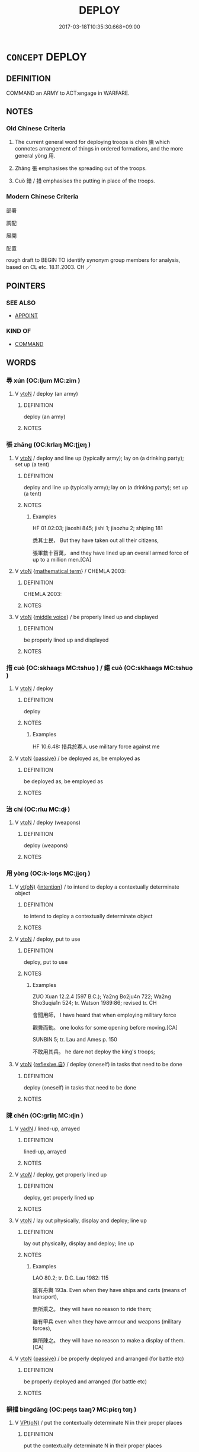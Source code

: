 # -*- mode: mandoku-tls-view -*-
#+TITLE: DEPLOY
#+DATE: 2017-03-18T10:35:30.668+09:00        
#+STARTUP: content
* =CONCEPT= DEPLOY
:PROPERTIES:
:CUSTOM_ID: uuid-ccce4829-2cdd-475e-9148-075ffe0f3556
:SYNONYM+:  POSITION
:SYNONYM+:  STATION
:SYNONYM+:  POST
:SYNONYM+:  PLACE
:SYNONYM+:  INSTALL
:SYNONYM+:  LOCATE
:SYNONYM+:  SITUATE
:SYNONYM+:  SITE
:SYNONYM+:  ESTABLISH
:SYNONYM+:  BASE
:SYNONYM+:  DISTRIBUTE
:SYNONYM+:  DISPOSE
:TR_ZH: 部署
:END:
** DEFINITION

COMMAND an ARMY to ACT:engage in WARFARE.

** NOTES

*** Old Chinese Criteria
1. The current general word for deploying troops is chén 陳 which connotes arrangement of things in ordered formations, and the more general yòng 用.

2. Zhāng 張 emphasises the spreading out of the troops.

3. Cuò 錯 / 措 emphasises the putting in place of the troops.

*** Modern Chinese Criteria
部署

調配

展開

配置

rough draft to BEGIN TO identify synonym group members for analysis, based on CL etc. 18.11.2003. CH ／

** POINTERS
*** SEE ALSO
 - [[tls:concept:APPOINT][APPOINT]]

*** KIND OF
 - [[tls:concept:COMMAND][COMMAND]]

** WORDS
   :PROPERTIES:
   :VISIBILITY: children
   :END:
*** 尋 xún (OC:ljum MC:zim )
:PROPERTIES:
:CUSTOM_ID: uuid-1c608926-363f-4fab-a936-b7f197a710d1
:Char+: 尋(41,9/12) 
:GY_IDS+: uuid-90b714f7-877f-482e-9f11-a2bf53dc7fbf
:PY+: xún     
:OC+: ljum     
:MC+: zim     
:END: 
**** V [[tls:syn-func::#uuid-fbfb2371-2537-4a99-a876-41b15ec2463c][vtoN]] / deploy (an army)
:PROPERTIES:
:CUSTOM_ID: uuid-27657ff2-0939-40eb-b117-615d59302f93
:WARRING-STATES-CURRENCY: 3
:END:
****** DEFINITION

deploy (an army)

****** NOTES

*** 張 zhāng (OC:krlaŋ MC:ʈi̯ɐŋ )
:PROPERTIES:
:CUSTOM_ID: uuid-45e91bf2-d027-4485-8dce-c3d87e39c859
:Char+: 張(57,8/11) 
:GY_IDS+: uuid-fbeec4bd-b31a-4bcf-bc7d-96831511ac87
:PY+: zhāng     
:OC+: krlaŋ     
:MC+: ʈi̯ɐŋ     
:END: 
**** V [[tls:syn-func::#uuid-fbfb2371-2537-4a99-a876-41b15ec2463c][vtoN]] / deploy and line up (typically army); lay on (a drinking party); set up (a tent)
:PROPERTIES:
:CUSTOM_ID: uuid-1b298d1e-83eb-478f-8191-1616ebac1f85
:WARRING-STATES-CURRENCY: 3
:END:
****** DEFINITION

deploy and line up (typically army); lay on (a drinking party); set up (a tent)

****** NOTES

******* Examples
HF 01.02:03; jiaoshi 845; jishi 1; jiaozhu 2; shiping 181

 悉其士民， But they have taken out all their citizens,

 張軍數十百萬， and they have lined up an overall armed force of up to a million men.[CA]

**** V [[tls:syn-func::#uuid-fbfb2371-2537-4a99-a876-41b15ec2463c][vtoN]] {[[tls:sem-feat::#uuid-b110bae1-02d5-4c66-ad13-7c04b3ee3ad9][mathematical term]]} / CHEMLA 2003:
:PROPERTIES:
:CUSTOM_ID: uuid-7df8971e-1e98-4e86-839f-e4f705929497
:END:
****** DEFINITION

CHEMLA 2003:

****** NOTES

**** V [[tls:syn-func::#uuid-fbfb2371-2537-4a99-a876-41b15ec2463c][vtoN]] {[[tls:sem-feat::#uuid-6f2fab01-1156-4ed8-9b64-74c1e7455915][middle voice]]} / be properly lined up and displayed
:PROPERTIES:
:CUSTOM_ID: uuid-918879bf-b542-4422-9474-522b5132c3fa
:WARRING-STATES-CURRENCY: 2
:END:
****** DEFINITION

be properly lined up and displayed

****** NOTES

*** 措 cuò (OC:skhaaɡs MC:tshuo̝ ) / 錯 cuò (OC:skhaaɡs MC:tshuo̝ )
:PROPERTIES:
:CUSTOM_ID: uuid-edab4cc1-6f6e-4eca-9ec5-d149418735bf
:Char+: 措(64,8/11) 
:Char+: 錯(167,8/16) 
:GY_IDS+: uuid-e6af85ed-0361-4af2-8a14-0e12caee9694
:PY+: cuò     
:OC+: skhaaɡs     
:MC+: tshuo̝     
:GY_IDS+: uuid-6435bd28-4a5c-4c91-849b-2bb0dc9586a8
:PY+: cuò     
:OC+: skhaaɡs     
:MC+: tshuo̝     
:END: 
**** V [[tls:syn-func::#uuid-fbfb2371-2537-4a99-a876-41b15ec2463c][vtoN]] / deploy
:PROPERTIES:
:CUSTOM_ID: uuid-6e091298-e836-4f22-9bf8-1560ea265800
:WARRING-STATES-CURRENCY: 3
:END:
****** DEFINITION

deploy

****** NOTES

******* Examples
HF 10.6.48: 措兵於寡人 use military force against me

**** V [[tls:syn-func::#uuid-fbfb2371-2537-4a99-a876-41b15ec2463c][vtoN]] {[[tls:sem-feat::#uuid-988c2bcf-3cdd-4b9e-b8a4-615fe3f7f81e][passive]]} / be deployed as, be employed as
:PROPERTIES:
:CUSTOM_ID: uuid-0189b7b2-2794-4bfc-bb52-f123b11f7c44
:WARRING-STATES-CURRENCY: 3
:END:
****** DEFINITION

be deployed as, be employed as

****** NOTES

*** 治 chí (OC:rlɯ MC:ɖɨ )
:PROPERTIES:
:CUSTOM_ID: uuid-5ffb255c-6623-4251-aab4-5193efcd25ed
:Char+: 治(85,5/8) 
:GY_IDS+: uuid-06d2e406-99c3-4bfc-a63a-d2ddcecdab81
:PY+: chí     
:OC+: rlɯ     
:MC+: ɖɨ     
:END: 
**** V [[tls:syn-func::#uuid-fbfb2371-2537-4a99-a876-41b15ec2463c][vtoN]] / deploy (weapons)
:PROPERTIES:
:CUSTOM_ID: uuid-a04b3719-8d4e-47af-b1a0-0cd16099faaa
:WARRING-STATES-CURRENCY: 2
:END:
****** DEFINITION

deploy (weapons)

****** NOTES

*** 用 yòng (OC:k-loŋs MC:ji̯oŋ )
:PROPERTIES:
:CUSTOM_ID: uuid-1f981234-8738-4b1d-b7bf-6671d221be39
:Char+: 用(101,0/5) 
:GY_IDS+: uuid-2e64086a-bc0d-434c-8b75-076fa5837220
:PY+: yòng     
:OC+: k-loŋs     
:MC+: ji̯oŋ     
:END: 
**** V [[tls:syn-func::#uuid-e64a7a95-b54b-4c94-9d6d-f55dbf079701][vt(oN)]] {[[tls:sem-feat::#uuid-e552194c-935e-46a5-984a-9d86cd6956bb][intention]]} / to intend to deploy a contextually determinate object
:PROPERTIES:
:CUSTOM_ID: uuid-4aa66788-5be7-4a4e-9ccc-68129a6d2a6a
:END:
****** DEFINITION

to intend to deploy a contextually determinate object

****** NOTES

**** V [[tls:syn-func::#uuid-fbfb2371-2537-4a99-a876-41b15ec2463c][vtoN]] / deploy, put to use
:PROPERTIES:
:CUSTOM_ID: uuid-8f5f8f61-ebf8-42d7-b969-eedc94cde0cf
:WARRING-STATES-CURRENCY: 4
:END:
****** DEFINITION

deploy, put to use

****** NOTES

******* Examples
ZUO Xuan 12.2.4 (597 B.C.); Ya2ng Bo2ju4n 722; Wa2ng Sho3uqia1n 524; tr. Watson 1989:86; revised tr. CH 

 會聞用師， I have heard that when employing military force

 觀釁而動。 one looks for some opening before moving.[CA]

SUNBIN 5; tr. Lau and Ames p. 150

 不敢用其兵。 he dare not deploy the king's troops;

**** V [[tls:syn-func::#uuid-fbfb2371-2537-4a99-a876-41b15ec2463c][vtoN]] {[[tls:sem-feat::#uuid-92ae8363-92d9-4b96-80a4-b07bc6788113][reflexive.自]]} / deploy (oneself) in tasks that need to be done
:PROPERTIES:
:CUSTOM_ID: uuid-69a5ca26-73ab-4215-8ceb-f2c42c703311
:END:
****** DEFINITION

deploy (oneself) in tasks that need to be done

****** NOTES

*** 陳 chén (OC:ɡrliŋ MC:ɖin )
:PROPERTIES:
:CUSTOM_ID: uuid-006ecf8c-7b6a-4a2a-9dbe-57e70487b44e
:Char+: 陳(170,8/11) 
:GY_IDS+: uuid-58389b10-cdbd-4fbe-86d7-9ccb8f3fde67
:PY+: chén     
:OC+: ɡrliŋ     
:MC+: ɖin     
:END: 
**** V [[tls:syn-func::#uuid-fed035db-e7bd-4d23-bd05-9698b26e38f9][vadN]] / lined-up, arrayed
:PROPERTIES:
:CUSTOM_ID: uuid-f0117eb9-5f02-4612-b2d3-5a3e4931a3f9
:WARRING-STATES-CURRENCY: 3
:END:
****** DEFINITION

lined-up, arrayed

****** NOTES

**** V [[tls:syn-func::#uuid-53cee9f8-4041-45e5-ae55-f0bfdec33a11][vt/oN/]] / deploy, get properly lined up
:PROPERTIES:
:CUSTOM_ID: uuid-8d916213-b374-45fe-b90d-95ebc9e3f587
:WARRING-STATES-CURRENCY: 3
:END:
****** DEFINITION

deploy, get properly lined up

****** NOTES

**** V [[tls:syn-func::#uuid-fbfb2371-2537-4a99-a876-41b15ec2463c][vtoN]] / lay out physically, display and deploy; line up
:PROPERTIES:
:CUSTOM_ID: uuid-2905c6ce-bf71-4328-8729-fe83e0dd8d29
:WARRING-STATES-CURRENCY: 5
:END:
****** DEFINITION

lay out physically, display and deploy; line up

****** NOTES

******* Examples
LAO 80.2; tr. D.C. Lau 1982: 115

 雖有舟輿 193a. Even when they have ships and carts (means of transport), 

 無所乘之。 they will have no reason to ride them;

 雖有甲兵 even when they have armour and weapons (military forces),

 無所陳之。 they will have no reason to make a display of them.[CA]

**** V [[tls:syn-func::#uuid-fbfb2371-2537-4a99-a876-41b15ec2463c][vtoN]] {[[tls:sem-feat::#uuid-988c2bcf-3cdd-4b9e-b8a4-615fe3f7f81e][passive]]} / be properly deployed and arranged (for battle etc)
:PROPERTIES:
:CUSTOM_ID: uuid-a5ad12ad-c14a-4dd6-8749-7ee4cc4f284b
:END:
****** DEFINITION

be properly deployed and arranged (for battle etc)

****** NOTES

*** 摒擋 bìngdǎng (OC:peŋs taaŋʔ MC:piɛŋ tɑŋ )
:PROPERTIES:
:CUSTOM_ID: uuid-640af4d8-ec17-4cce-bfd1-6c1cc3c69237
:Char+: 摒(64,9/14) 擋(64,13/16) 
:GY_IDS+: uuid-98bfde0f-91d3-4a41-9384-347a16bd1c86 uuid-0992ae18-100e-4daf-bb49-859c468430e0
:PY+: bìng dǎng    
:OC+: peŋs taaŋʔ    
:MC+: piɛŋ tɑŋ    
:END: 
**** V [[tls:syn-func::#uuid-5b3376f4-75c4-4047-94eb-fc6d1bca520d][VPt(oN)]] / put the contextually determinate N in their proper places
:PROPERTIES:
:CUSTOM_ID: uuid-012796ca-3286-4fad-b515-e7dcdff9fe8e
:END:
****** DEFINITION

put the contextually determinate N in their proper places

****** NOTES

**** V [[tls:syn-func::#uuid-98f2ce75-ae37-4667-90ff-f418c4aeaa33][VPtoN]] / sort out properly; put in place
:PROPERTIES:
:CUSTOM_ID: uuid-19375970-f57e-4468-be67-35cf1858d70c
:END:
****** DEFINITION

sort out properly; put in place

****** NOTES

*** 敷施 fūshī (OC:phla lʰal MC:phi̯o ɕiɛ )
:PROPERTIES:
:CUSTOM_ID: uuid-8fd28277-ea44-4137-b59e-b568bf253e5b
:Char+: 敷(66,11/15) 施(70,5/9) 
:GY_IDS+: uuid-10d2ebf8-941c-48b5-9b15-5e0859a5b5ed uuid-6c1d4e94-b2b9-4cce-8aed-9f5230426120
:PY+: fū shī    
:OC+: phla lʰal    
:MC+: phi̯o ɕiɛ    
:END: 
**** V [[tls:syn-func::#uuid-98f2ce75-ae37-4667-90ff-f418c4aeaa33][VPtoN]] / lay out properly
:PROPERTIES:
:CUSTOM_ID: uuid-9351fea7-23e9-4e7c-a69a-6c8d996cfbc8
:END:
****** DEFINITION

lay out properly

****** NOTES

*** 使 shǐ (OC:srɯʔ MC:ʂɨ )
:PROPERTIES:
:CUSTOM_ID: uuid-5595a613-df39-4b27-b09f-9416a3188558
:Char+: 使(9,6/8) 
:GY_IDS+: uuid-028c0020-4d7a-4b04-a6ad-c5386df929f0
:PY+: shǐ     
:OC+: srɯʔ     
:MC+: ʂɨ     
:END: 
**** V [[tls:syn-func::#uuid-fbfb2371-2537-4a99-a876-41b15ec2463c][vtoN]] / deploy (the people etc)
:PROPERTIES:
:CUSTOM_ID: uuid-8a254f5a-fd08-4a8d-ad6f-2eda9c648731
:END:
****** DEFINITION

deploy (the people etc)

****** NOTES

*** 動 dòng (OC:dooŋʔ MC:duŋ )
:PROPERTIES:
:CUSTOM_ID: uuid-95099f52-fdc6-4e2f-83da-90e1866bcf87
:Char+: 動(19,9/11) 
:GY_IDS+: uuid-3d36d888-c144-4ed8-9735-9a2a8cc41c9e
:PY+: dòng     
:OC+: dooŋʔ     
:MC+: duŋ     
:END: 
**** V [[tls:syn-func::#uuid-fbfb2371-2537-4a99-a876-41b15ec2463c][vtoN]] / deploy 動干戈 "use military force"
:PROPERTIES:
:CUSTOM_ID: uuid-d6c0684f-0878-4192-b345-c1c98705f7ab
:END:
****** DEFINITION

deploy 動干戈 "use military force"

****** NOTES

** BIBLIOGRAPHY
bibliography:../core/tlsbib.bib
